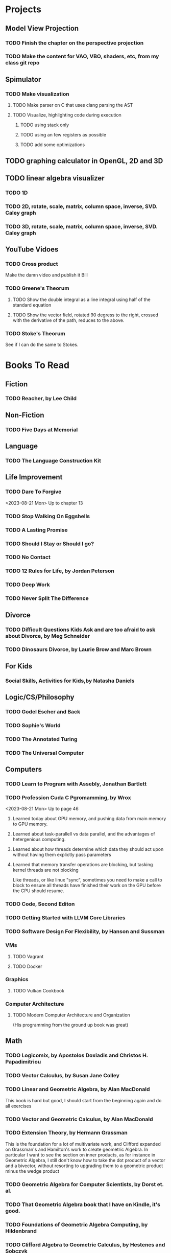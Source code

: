 * Projects
** Model View Projection
*** TODO Finish the chapter on the perspective projection
*** TODO Make the content for VAO, VBO, shaders, etc, from my class git repo
** Spimulator
*** TODO Make visualization
**** TODO Make parser on C that uses clang parsing the AST
**** TODO Visualize, highlighting code during execution
***** TODO using stack only
***** TODO using an few registers as possible
***** TODO add some optimizations
** TODO graphing calculator in OpenGL, 2D and 3D
** TODO linear algebra visualizer
*** TODO 1D
*** TODO 2D, rotate, scale, matrix, column space, inverse, SVD.  Caley graph
*** TODO 3D, rotate, scale, matrix, column space, inverse, SVD.  Caley graph
** YouTube Vidoes
*** TODO Cross product
Make the damn video and publish it Bill
*** TODO Greene's Theorum
**** TODO Show the double integral as a line integral using half of the standard equation
**** TODO Show the vector field, rotated 90 degress to the right, crossed with the derivative of the path, reduces to the above.
*** TODO Stoke's Theorum
See if I can do the same to Stokes.
* Books To Read
** Fiction
*** TODO Reacher, by Lee Child
** Non-Fiction
*** TODO Five Days at Memorial
** Language
*** TODO The Language Construction Kit
** Life Improvement
*** TODO Dare To Forgive

<2023-08-21 Mon> Up to chapter 13

*** TODO Stop Walking On Eggshells
*** TODO A Lasting Promise
*** TODO Should I Stay or Should I go?
*** TODO No Contact
*** TODO 12 Rules for Life, by Jordan Peterson
*** TODO Deep Work
*** TODO Never Split The Difference
** Divorce
*** TODO Difficult Questions Kids Ask and are too afraid to ask about Divorce, by Meg Schneider
*** TODO Dinosaurs Divorce, by Laurie Brow and Marc Brown
** For Kids
*** Social Skills, Activities for Kids,by Natasha Daniels
** Logic/CS/Philosophy
*** TODO Godel Escher and Back
*** TODO Sophie's World
*** TODO The Annotated Turing
*** TODO The Universal Computer

** Computers
*** TODO Learn to Program with Assebly, Jonathan Bartlett
*** TODO Profession Cuda C Pgromamming, by Wrox

<2023-08-21 Mon> Up to page 46
**** Learned today about GPU memory, and pushing data from main memory to GPU memory.
**** Learned about task-parallell vs data parallel, and the advantages of hetergenious computing.
**** Learned about how threads determine which data they should act upon without having them explictly pass parameters
**** Learned that memory transfer operations are blocking, but tasking kernel threads are not blocking
Like threads, or like linux "sync", sometimes you need to make a call to block to ensure
all threads have finished their work on the GPU before the CPU should resume.

*** TODO Code, Second Editon
*** TODO Getting Started with LLVM Core Libraries
*** TODO Software Design For Flexibility, by Hanson and Sussman
*** VMs
**** TODO Vagrant
**** TODO Docker
*** Graphics
**** TODO Vulkan Cookbook
*** Computer Architecture
**** TODO Modern Computer Architecture and Organization
(His programming from the ground up book was great)
** Math
*** TODO Logicomix, by Apostolos Doxiadis and Christos H. Papadimitriou
*** TODO Vector Calculus, by Susan Jane Colley
*** TODO Linear and Geometric Algebra, by Alan MacDonald
This book is hard but good, I should start from the beginning again and do all exercises
*** TODO Vector and Geometric Calculus, by Alan MacDonald
*** TODO Extension Theory, by Hermann Grassman
This is the foundation for a lot of multivariate work, and Clifford expanded
on Grassman's and Hamilton's work to create geometric Algebra.  In particular
I want to see the section on inner products, as for instance in Geometric Algebra,
I still don't know how to take the dot product of a vector and a bivector, without
resorting to upgrading them to a geometric product minus the wedge product
*** TODO Geometric Algebra for Computer Scientists, by Dorst et. al.
*** TODO That Geometric Algebra book that I have on Kindle, it's good.
*** TODO Foundations of Geometric Algebra Computing, by Hildenbrand
*** TODO Clifford Algebra to Geometric Calculus, by Hestenes and Sobczyk
I'm looking forward to getting to understand enough of the material to take this
book on
*** TODO New Foundations in Mathematics, Sobczyk
*** TODO An Introduction to Geometric Algebra and Geometric Calculus, M.D. Taylor
** Science
*** TODO Origin Of Time, by Stephen Hawking
*** TODO Chasing New Horizons
** SciFi
*** TODO Snow Crash
*** TODO Foundation, by Asimov
*** TODO Diasporo, by Greg Egan
** MISC
*** TODO Scattered Minds, Gabor Mate
*** TODO Thinking Fast and Slow, Daniel Kahneman
*** TODO FLOW, Mihaly Csikszentmihalyi
*** TODO Everything is Fucked, Mark Manson
** Religion
*** The Complete Guide to the Bible, Stephen M. Miller
*** The Good News Bible

** How to Become Alex Jones
*** None Dare Call it a Conspiracy
* Exercise

I need to exercise and lose weight.

** TODO 90 Day Challenge
